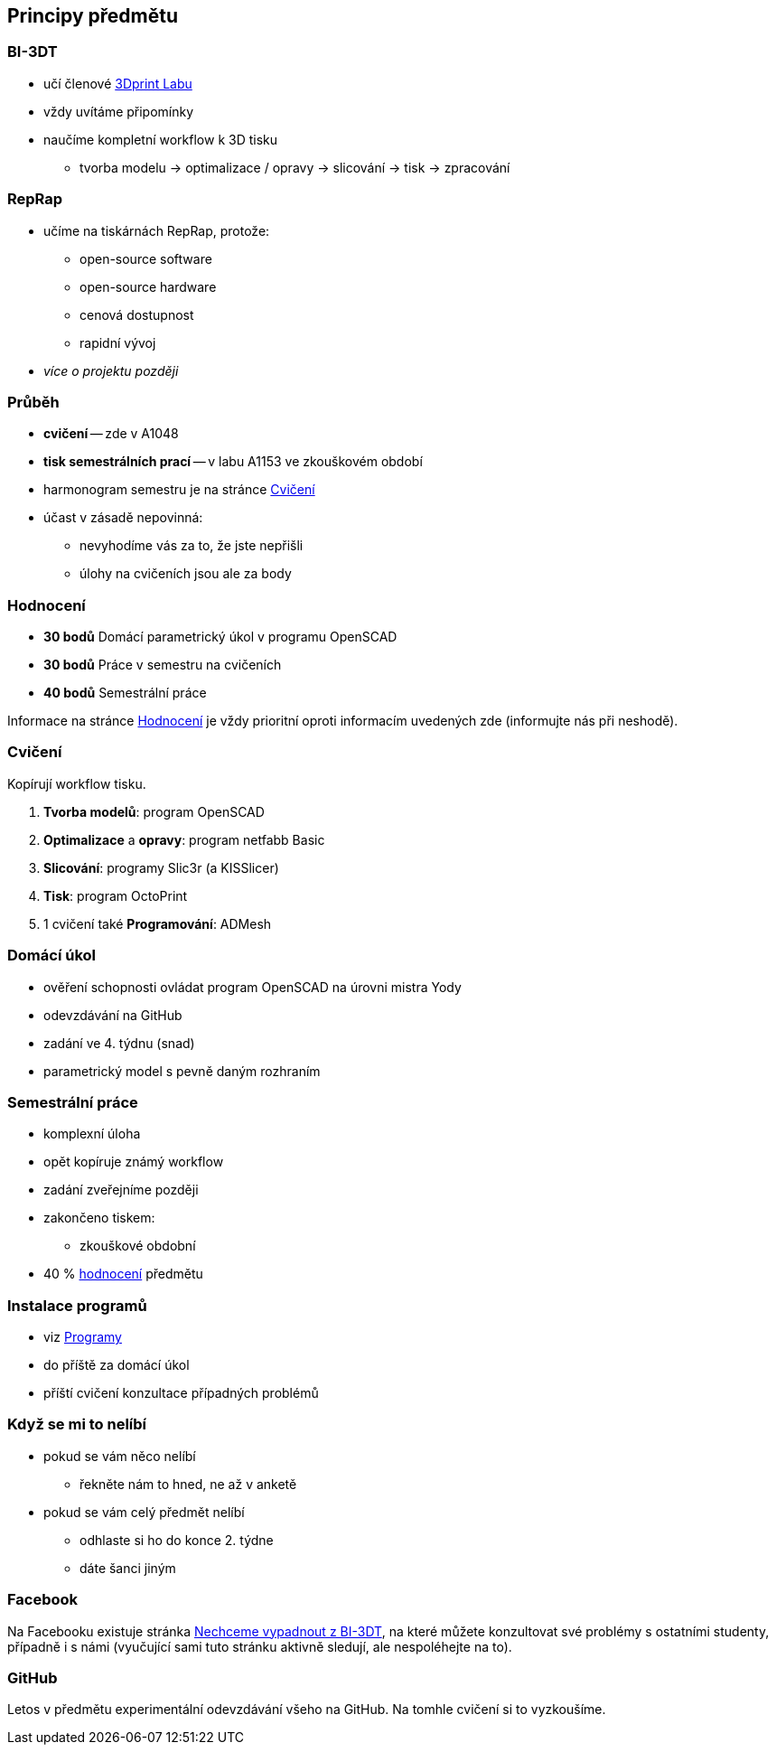Principy předmětu
-----------------

BI-3DT
~~~~~~

* učí členové http://3dprint.fit.cvut.cz/[3Dprint Labu]
* vždy uvítáme připomínky
* naučíme kompletní workflow k 3D tisku
** tvorba modelu → optimalizace / opravy → slicování → tisk → zpracování

RepRap
~~~~~~

* učíme na tiskárnách RepRap, protože:
** open-source software
** open-source hardware
** cenová dostupnost
** rapidní vývoj
* _více o projektu později_

Průběh
~~~~~~

* *cvičení* -- zde v A1048
* *tisk semestrálních prací* -- v labu A1153 ve zkouškovém období
* harmonogram semestru je na stránce xref:./schedule#[Cvičení]
* účast v zásadě nepovinná:
** nevyhodíme vás za to, že jste nepřišli
** úlohy na cvičeních jsou ale za body

Hodnocení
~~~~~~~~~

* *30 bodů* Domácí parametrický úkol v programu OpenSCAD
* *30 bodů* Práce v semestru na cvičeních
* *40 bodů* Semestrální práce

Informace na stránce xref:./classification#[Hodnocení] je vždy
prioritní oproti informacím uvedených zde (informujte nás při neshodě).

Cvičení
~~~~~~~

Kopírují workflow tisku.

1.  *Tvorba modelů*: program OpenSCAD
2.  *Optimalizace* a *opravy*: program netfabb Basic
3.  *Slicování*: programy Slic3r (a KISSlicer)
4.  *Tisk*: program OctoPrint
5.  1 cvičení také *Programování*: ADMesh

Domácí úkol
~~~~~~~~~~~

* ověření schopnosti ovládat program OpenSCAD na úrovni mistra Yody
* odevzdávání na GitHub
* zadání ve 4. týdnu (snad)
* parametrický model s pevně daným rozhraním

Semestrální práce
~~~~~~~~~~~~~~~~~

* komplexní úloha
* opět kopíruje známý workflow
* zadání zveřejníme později
* zakončeno tiskem:
** zkouškové obdobní
* 40 % xref:./classification#[hodnocení] předmětu

Instalace programů
~~~~~~~~~~~~~~~~~~

* viz xref:../apps#[Programy]
* do příště za domácí úkol
* příští cvičení konzultace případných problémů

Když se mi to nelíbí
~~~~~~~~~~~~~~~~~~~~

* pokud se vám něco nelíbí
** řekněte nám to hned, ne až v anketě
* pokud se vám celý předmět nelíbí
** odhlaste si ho do konce 2. týdne
** dáte šanci jiným

Facebook
~~~~~~~~

Na Facebooku existuje stránka
https://www.facebook.com/groups/bi3dt/[Nechceme vypadnout z BI-3DT], na
které můžete konzultovat své problémy s ostatními studenty, případně i s
námi (vyučující sami tuto stránku aktivně sledují, ale nespoléhejte na
to).

GitHub
~~~~~~

Letos v předmětu experimentální odevzdávání všeho na GitHub. Na tomhle
cvičení si to vyzkoušíme.
